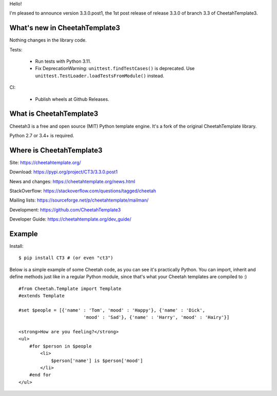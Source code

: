 Hello!

I'm pleased to announce version 3.3.0.post1, the 1st post release
of release 3.3.0 of branch 3.3 of CheetahTemplate3.


What's new in CheetahTemplate3
==============================

Nothing changes in the library code.

Tests:

  - Run tests with Python 3.11.

  - Fix DeprecationWarning: ``unittest.findTestCases()`` is deprecated. Use
    ``unittest.TestLoader.loadTestsFromModule()`` instead.

CI:

  - Publish wheels at Github Releases.

What is CheetahTemplate3
========================

Cheetah3 is a free and open source (MIT) Python template engine.
It's a fork of the original CheetahTemplate library.

Python 2.7 or 3.4+ is required.


Where is CheetahTemplate3
=========================

Site:
https://cheetahtemplate.org/

Download:
https://pypi.org/project/CT3/3.3.0.post1

News and changes:
https://cheetahtemplate.org/news.html

StackOverflow:
https://stackoverflow.com/questions/tagged/cheetah

Mailing lists:
https://sourceforge.net/p/cheetahtemplate/mailman/

Development:
https://github.com/CheetahTemplate3

Developer Guide:
https://cheetahtemplate.org/dev_guide/


Example
=======

Install::

    $ pip install CT3 # (or even "ct3")

Below is a simple example of some Cheetah code, as you can see it's practically
Python. You can import, inherit and define methods just like in a regular Python
module, since that's what your Cheetah templates are compiled to :) ::

    #from Cheetah.Template import Template
    #extends Template

    #set $people = [{'name' : 'Tom', 'mood' : 'Happy'}, {'name' : 'Dick',
                            'mood' : 'Sad'}, {'name' : 'Harry', 'mood' : 'Hairy'}]

    <strong>How are you feeling?</strong>
    <ul>
        #for $person in $people
            <li>
                $person['name'] is $person['mood']
            </li>
        #end for
    </ul>
